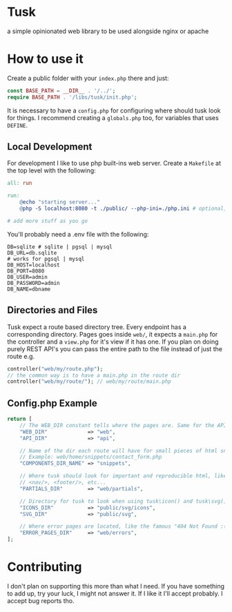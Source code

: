 * Tusk
a simple opinionated web library to be used alongside nginx or apache

* How to use it
Create a public folder with your =index.php= there and just:

#+begin_src php
  const BASE_PATH = __DIR__ . '/../';
  require BASE_PATH . '/libs/tusk/init.php';
#+end_src

It is necessary to have a =config.php= for configuring where should tusk look for things. I recommend creating a =globals.php= too, for variables that uses =DEFINE=.

** Local Development
For development I like to use php built-ins web server. Create a =Makefile= at the top level with the following:

#+begin_src makefile
  all: run

  run:
      @echo "starting server..."
      @php -S localhost:8080 -t ./public/ --php-ini=./php.ini # optional, I don't like to mess with my global php.ini

  # add more stuff as you go
#+end_src

You'll probably need a .env file with the following:

#+begin_src env
DB=sqlite # sqlite | pgsql | mysql
DB_URL=db.sqlite
# works for pgsql | mysql
DB_HOST=localhost
DB_PORT=8080
DB_USER=admin
DB_PASSWORD=admin
DB_NAME=dbname
#+end_src

** Directories and Files
Tusk expect a route based directory tree. Every endpoint has a corresponding directory. Pages goes inside =web/=, it expects a =main.php= for the controller and a =view.php= for it's view if it has one. If you plan on doing purely REST API's you can pass the entire path to the file instead of just the route e.g.

#+begin_src php
  controller("web/my/route.php");
  // the common way is to have a main.php in the route dir
  controller("web/my/route/"); // web/my/route/main.php
#+end_src

** Config.php Example
#+begin_src php
  return [
      // The WEB_DIR constant tells where the pages are. Same for the API_DIR
      "WEB_DIR"             => "web",
      "API_DIR"             => "api",

      // Name of the dir each route will have for small pieces of html snippets
      // Example: web/home/snippets/contact_form.php
      "COMPONENTS_DIR_NAME" => "snippets",

      // Where tusk should look for important and reproducible html, like <head/>,
      // <nav/>, <footer/>, etc...
      "PARTIALS_DIR"        => "web/partials",

      // Directory for tusk to look when using tusk\icon() and tusk\svg()
      "ICONS_DIR"           => "public/svg/icons",
      "SVG_DIR"             => "public/svg",

      // Where error pages are located, like the famous "404 Not Found :("
      "ERROR_PAGES_DIR"     => "web/errors",
  ];
#+end_src

* Contributing
I don't plan on supporting this more than what I need. If you have something to add up, try your luck, I might not answer it. If I like it I'll accept probably. I accept bug reports tho.
